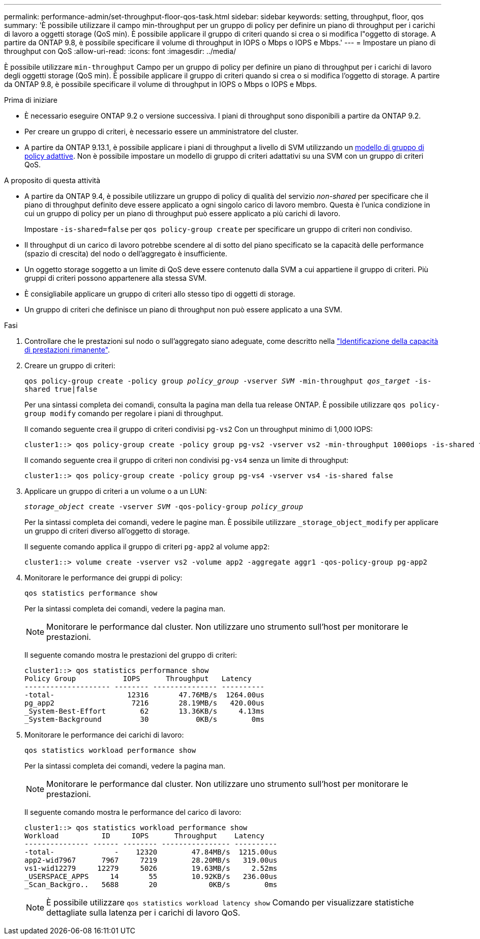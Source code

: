 ---
permalink: performance-admin/set-throughput-floor-qos-task.html 
sidebar: sidebar 
keywords: setting, throughput, floor, qos 
summary: 'È possibile utilizzare il campo min-throughput per un gruppo di policy per definire un piano di throughput per i carichi di lavoro a oggetti storage (QoS min). È possibile applicare il gruppo di criteri quando si crea o si modifica l"oggetto di storage. A partire da ONTAP 9.8, è possibile specificare il volume di throughput in IOPS o Mbps o IOPS e Mbps.' 
---
= Impostare un piano di throughput con QoS
:allow-uri-read: 
:icons: font
:imagesdir: ../media/


[role="lead"]
È possibile utilizzare `min-throughput` Campo per un gruppo di policy per definire un piano di throughput per i carichi di lavoro degli oggetti storage (QoS min). È possibile applicare il gruppo di criteri quando si crea o si modifica l'oggetto di storage. A partire da ONTAP 9.8, è possibile specificare il volume di throughput in IOPS o Mbps o IOPS e Mbps.

.Prima di iniziare
* È necessario eseguire ONTAP 9.2 o versione successiva. I piani di throughput sono disponibili a partire da ONTAP 9.2.
* Per creare un gruppo di criteri, è necessario essere un amministratore del cluster.
* A partire da ONTAP 9.13.1, è possibile applicare i piani di throughput a livello di SVM utilizzando un xref:adaptive-policy-template-task.html[modello di gruppo di policy adattive]. Non è possibile impostare un modello di gruppo di criteri adattativi su una SVM con un gruppo di criteri QoS.


.A proposito di questa attività
* A partire da ONTAP 9.4, è possibile utilizzare un gruppo di policy di qualità del servizio _non-shared_ per specificare che il piano di throughput definito deve essere applicato a ogni singolo carico di lavoro membro. Questa è l'unica condizione in cui un gruppo di policy per un piano di throughput può essere applicato a più carichi di lavoro.
+
Impostare `-is-shared=false` per `qos policy-group create` per specificare un gruppo di criteri non condiviso.

* Il throughput di un carico di lavoro potrebbe scendere al di sotto del piano specificato se la capacità delle performance (spazio di crescita) del nodo o dell'aggregato è insufficiente.
* Un oggetto storage soggetto a un limite di QoS deve essere contenuto dalla SVM a cui appartiene il gruppo di criteri. Più gruppi di criteri possono appartenere alla stessa SVM.
* È consigliabile applicare un gruppo di criteri allo stesso tipo di oggetti di storage.
* Un gruppo di criteri che definisce un piano di throughput non può essere applicato a una SVM.


.Fasi
. Controllare che le prestazioni sul nodo o sull'aggregato siano adeguate, come descritto nella link:identify-remaining-performance-capacity-task.html["Identificazione della capacità di prestazioni rimanente"].
. Creare un gruppo di criteri:
+
`qos policy-group create -policy group _policy_group_ -vserver _SVM_ -min-throughput _qos_target_ -is-shared true|false`

+
Per una sintassi completa dei comandi, consulta la pagina man della tua release ONTAP. È possibile utilizzare `qos policy-group modify` comando per regolare i piani di throughput.

+
Il comando seguente crea il gruppo di criteri condivisi `pg-vs2` Con un throughput minimo di 1,000 IOPS:

+
[listing]
----
cluster1::> qos policy-group create -policy group pg-vs2 -vserver vs2 -min-throughput 1000iops -is-shared true
----
+
Il comando seguente crea il gruppo di criteri non condivisi `pg-vs4` senza un limite di throughput:

+
[listing]
----
cluster1::> qos policy-group create -policy group pg-vs4 -vserver vs4 -is-shared false
----
. Applicare un gruppo di criteri a un volume o a un LUN:
+
`_storage_object_ create -vserver _SVM_ -qos-policy-group _policy_group_`

+
Per la sintassi completa dei comandi, vedere le pagine man. È possibile utilizzare `_storage_object_modify` per applicare un gruppo di criteri diverso all'oggetto di storage.

+
Il seguente comando applica il gruppo di criteri `pg-app2` al volume `app2`:

+
[listing]
----
cluster1::> volume create -vserver vs2 -volume app2 -aggregate aggr1 -qos-policy-group pg-app2
----
. Monitorare le performance dei gruppi di policy:
+
`qos statistics performance show`

+
Per la sintassi completa dei comandi, vedere la pagina man.

+
[NOTE]
====
Monitorare le performance dal cluster. Non utilizzare uno strumento sull'host per monitorare le prestazioni.

====
+
Il seguente comando mostra le prestazioni del gruppo di criteri:

+
[listing]
----
cluster1::> qos statistics performance show
Policy Group           IOPS      Throughput   Latency
-------------------- -------- --------------- ----------
-total-                 12316       47.76MB/s  1264.00us
pg_app2                  7216       28.19MB/s   420.00us
_System-Best-Effort        62       13.36KB/s     4.13ms
_System-Background         30           0KB/s        0ms
----
. Monitorare le performance dei carichi di lavoro:
+
`qos statistics workload performance show`

+
Per la sintassi completa dei comandi, vedere la pagina man.

+
[NOTE]
====
Monitorare le performance dal cluster. Non utilizzare uno strumento sull'host per monitorare le prestazioni.

====
+
Il seguente comando mostra le performance del carico di lavoro:

+
[listing]
----
cluster1::> qos statistics workload performance show
Workload          ID     IOPS      Throughput    Latency
--------------- ------ -------- ---------------- ----------
-total-              -    12320        47.84MB/s  1215.00us
app2-wid7967      7967     7219        28.20MB/s   319.00us
vs1-wid12279     12279     5026        19.63MB/s     2.52ms
_USERSPACE_APPS     14       55        10.92KB/s   236.00us
_Scan_Backgro..   5688       20            0KB/s        0ms
----
+
[NOTE]
====
È possibile utilizzare `qos statistics workload latency show` Comando per visualizzare statistiche dettagliate sulla latenza per i carichi di lavoro QoS.

====

